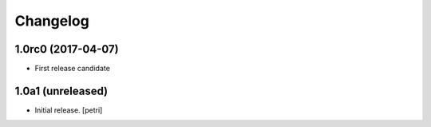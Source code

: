 Changelog
=========

1.0rc0 (2017-04-07)
-------------------

- First release candidate

1.0a1 (unreleased)
------------------

- Initial release.
  [petri]

